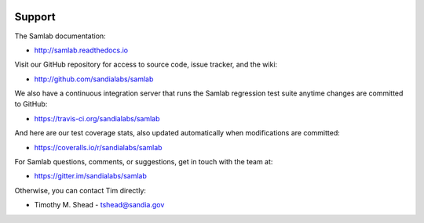 .. image:: ../artwork/samlab.png
  :width: 200px
  :align: right

Support
=======

The Samlab documentation:

* http://samlab.readthedocs.io

Visit our GitHub repository for access to source code, issue tracker, and the wiki:

* http://github.com/sandialabs/samlab

We also have a continuous integration server that runs the Samlab regression test
suite anytime changes are committed to GitHub:

* https://travis-ci.org/sandialabs/samlab

And here are our test coverage stats, also updated automatically when modifications are committed:

* https://coveralls.io/r/sandialabs/samlab

For Samlab questions, comments, or suggestions, get in touch with the team at:

* https://gitter.im/sandialabs/samlab

Otherwise, you can contact Tim directly:

* Timothy M. Shead - `tshead@sandia.gov <mailto:tshead@sandia.gov?subject=Samlab>`_

